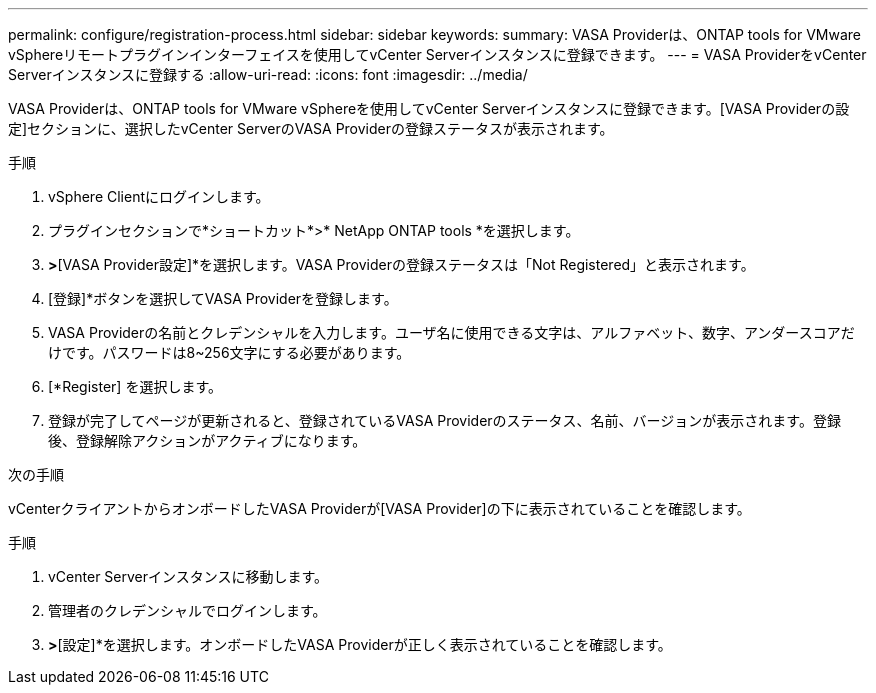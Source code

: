 ---
permalink: configure/registration-process.html 
sidebar: sidebar 
keywords:  
summary: VASA Providerは、ONTAP tools for VMware vSphereリモートプラグインインターフェイスを使用してvCenter Serverインスタンスに登録できます。 
---
= VASA ProviderをvCenter Serverインスタンスに登録する
:allow-uri-read: 
:icons: font
:imagesdir: ../media/


[role="lead"]
VASA Providerは、ONTAP tools for VMware vSphereを使用してvCenter Serverインスタンスに登録できます。[VASA Providerの設定]セクションに、選択したvCenter ServerのVASA Providerの登録ステータスが表示されます。

.手順
. vSphere Clientにログインします。
. プラグインセクションで*ショートカット*>* NetApp ONTAP tools *を選択します。
. [設定]*>*[VASA Provider設定]*を選択します。VASA Providerの登録ステータスは「Not Registered」と表示されます。
. [登録]*ボタンを選択してVASA Providerを登録します。
. VASA Providerの名前とクレデンシャルを入力します。ユーザ名に使用できる文字は、アルファベット、数字、アンダースコアだけです。パスワードは8~256文字にする必要があります。
. [*Register] を選択します。
. 登録が完了してページが更新されると、登録されているVASA Providerのステータス、名前、バージョンが表示されます。登録後、登録解除アクションがアクティブになります。


.次の手順
vCenterクライアントからオンボードしたVASA Providerが[VASA Provider]の下に表示されていることを確認します。

.手順
. vCenter Serverインスタンスに移動します。
. 管理者のクレデンシャルでログインします。
. [ストレージプロバイダ]*>*[設定]*を選択します。オンボードしたVASA Providerが正しく表示されていることを確認します。

